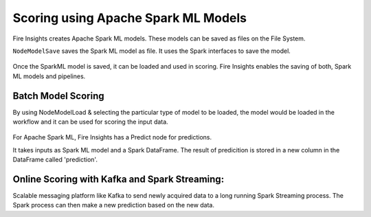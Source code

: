 Scoring using Apache Spark ML Models
===========================

Fire Insights creates Apache Spark ML models. These models can be saved as files on the File System.

``NodeModelSave`` saves the Spark ML model as file. It uses the Spark interfaces to save the model.

.. figure:: ../../../_assets/model/SparkMLModelSave.png
   :alt: SaveML Model
   :width: 60%

Once the SparkML model is saved, it can be loaded and used in scoring. Fire Insights enables the saving of both, Spark ML models and pipelines.

Batch Model Scoring
--------------------

By using NodeModelLoad & selecting the particular type of model to be loaded, the model would be loaded in the workflow and it can be used for scoring the input data.

.. figure:: ../../../_assets/model/SparkMLModelScore.png
   :alt: LoadML Model & Score
   :width: 60%

For Apache Spark ML, Fire Insights has a Predict node for predictions.

It takes inputs as Spark ML model and a Spark DataFrame. The result of predicition is stored in a new column in the DataFrame called 'prediction'.

Online Scoring with Kafka and Spark Streaming:
---------------------------------------------

Scalable messaging platform like Kafka to send newly acquired data to a long running Spark Streaming process. The Spark process can then make a new prediction based on the new data.


